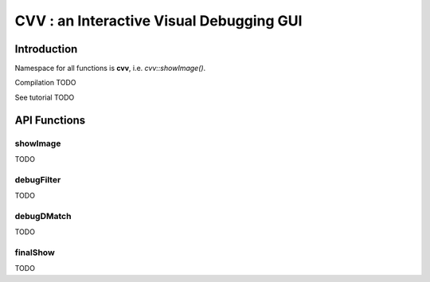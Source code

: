 CVV : an Interactive Visual Debugging GUI
*****************************************

.. highlight:: cpp


Introduction
++++++++++++

Namespace for all functions is **cvv**, i.e. *cvv::showImage()*.

Compilation TODO

See tutorial TODO




API Functions
+++++++++++++


showImage
---------
TODO

.. ocv:function:: void showImage(InputArray img, const CallMetaData& metaData, const string& description, const string& view)

    :param img: Image to show in debug GUI.
    :param metaData: Properly initialized CallMetaData struct, i.e. file, line and function name. Use CVVISUAL_LOCATION macro.
    :param description: TODO
    :param view: TODO



debugFilter
-----------
TODO



debugDMatch
-----------
TODO




finalShow
---------
TODO



